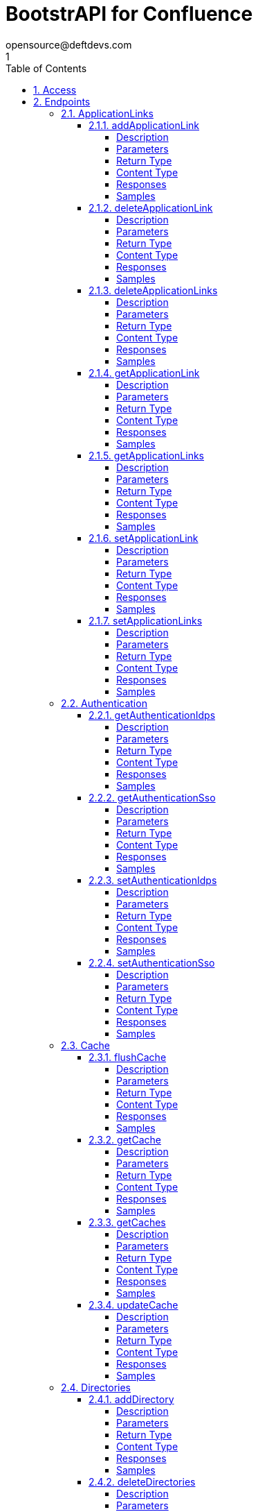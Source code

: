 = BootstrAPI for Confluence
opensource@deftdevs.com
1
:toc: left
:numbered:
:toclevels: 4
:source-highlighter: highlightjs
:keywords: openapi, rest, BootstrAPI for Confluence
:specDir: src/main/resources/openapi/specs/
:snippetDir: src/main/resources/openapi/snippets/
:generator-template: v1 2019-12-20
:info-url: https://github.com/deftdevs/bootstrapi
:app-name: BootstrAPI for Confluence

[abstract]
.Abstract
This plugin provides methods for accessing configuration for Confluence.


// markup not found, no include::{specDir}intro.adoc[opts=optional]


== Access

* *HTTP Basic* Authentication _basicAuth_






== Endpoints


[.ApplicationLinks]
=== ApplicationLinks


[.addApplicationLink]
==== addApplicationLink

`POST /application-links`

Add an application link

===== Description




// markup not found, no include::{specDir}application-links/POST/spec.adoc[opts=optional]



===== Parameters


====== Body Parameter

[cols="2,3,1,1,1"]
|===
|Name| Description| Required| Default| Pattern

| ApplicationLinkBean
|  <<ApplicationLinkBean>>
| X
| 
| 

|===



====== Query Parameters

[cols="2,3,1,1,1"]
|===
|Name| Description| Required| Default| Pattern

| ignore-setup-errors
|  
| -
| false
| 

|===


===== Return Type

<<ApplicationLinkBean>>


===== Content Type

* application/json

===== Responses

.HTTP Response Codes
[cols="2,3,1"]
|===
| Code | Message | Datatype


| 200
| Returns the added application link.
|  <<ApplicationLinkBean>>


| 0
| Returns a list of error messages.
|  <<ErrorCollection>>

|===

===== Samples


// markup not found, no include::{snippetDir}application-links/POST/http-request.adoc[opts=optional]


// markup not found, no include::{snippetDir}application-links/POST/http-response.adoc[opts=optional]



// file not found, no * wiremock data link :application-links/POST/POST.json[]


ifdef::internal-generation[]
===== Implementation

// markup not found, no include::{specDir}application-links/POST/implementation.adoc[opts=optional]


endif::internal-generation[]


[.deleteApplicationLink]
==== deleteApplicationLink

`DELETE /application-links/{uuid}`

Delete an application link

===== Description




// markup not found, no include::{specDir}application-links/\{uuid\}/DELETE/spec.adoc[opts=optional]



===== Parameters

====== Path Parameters

[cols="2,3,1,1,1"]
|===
|Name| Description| Required| Default| Pattern

| uuid
|  
| X
| null
| 

|===






===== Return Type



-

===== Content Type

* */*

===== Responses

.HTTP Response Codes
[cols="2,3,1"]
|===
| Code | Message | Datatype


| 200
| Returns an empty body.
|  <<>>


| 0
| Returns a list of error messages.
|  <<ErrorCollection>>

|===

===== Samples


// markup not found, no include::{snippetDir}application-links/\{uuid\}/DELETE/http-request.adoc[opts=optional]


// markup not found, no include::{snippetDir}application-links/\{uuid\}/DELETE/http-response.adoc[opts=optional]



// file not found, no * wiremock data link :application-links/{uuid}/DELETE/DELETE.json[]


ifdef::internal-generation[]
===== Implementation

// markup not found, no include::{specDir}application-links/\{uuid\}/DELETE/implementation.adoc[opts=optional]


endif::internal-generation[]


[.deleteApplicationLinks]
==== deleteApplicationLinks

`DELETE /application-links`

Delete all application links

===== Description

NOTE: The 'force' parameter must be set to 'true' in order to execute this request.


// markup not found, no include::{specDir}application-links/DELETE/spec.adoc[opts=optional]



===== Parameters





====== Query Parameters

[cols="2,3,1,1,1"]
|===
|Name| Description| Required| Default| Pattern

| force
|  
| -
| null
| 

|===


===== Return Type



-

===== Content Type

* */*

===== Responses

.HTTP Response Codes
[cols="2,3,1"]
|===
| Code | Message | Datatype


| 200
| Returns an empty body.
|  <<>>


| 0
| Returns a list of error messages.
|  <<ErrorCollection>>

|===

===== Samples


// markup not found, no include::{snippetDir}application-links/DELETE/http-request.adoc[opts=optional]


// markup not found, no include::{snippetDir}application-links/DELETE/http-response.adoc[opts=optional]



// file not found, no * wiremock data link :application-links/DELETE/DELETE.json[]


ifdef::internal-generation[]
===== Implementation

// markup not found, no include::{specDir}application-links/DELETE/implementation.adoc[opts=optional]


endif::internal-generation[]


[.getApplicationLink]
==== getApplicationLink

`GET /application-links/{uuid}`

Get an application link

===== Description

Upon successful request, 


// markup not found, no include::{specDir}application-links/\{uuid\}/GET/spec.adoc[opts=optional]



===== Parameters

====== Path Parameters

[cols="2,3,1,1,1"]
|===
|Name| Description| Required| Default| Pattern

| uuid
|  
| X
| null
| 

|===






===== Return Type

<<ApplicationLinkBean>>


===== Content Type

* application/json

===== Responses

.HTTP Response Codes
[cols="2,3,1"]
|===
| Code | Message | Datatype


| 200
| Returns the requested application link.
|  <<ApplicationLinkBean>>


| 0
| Returns a list of error messages.
|  <<ErrorCollection>>

|===

===== Samples


// markup not found, no include::{snippetDir}application-links/\{uuid\}/GET/http-request.adoc[opts=optional]


// markup not found, no include::{snippetDir}application-links/\{uuid\}/GET/http-response.adoc[opts=optional]



// file not found, no * wiremock data link :application-links/{uuid}/GET/GET.json[]


ifdef::internal-generation[]
===== Implementation

// markup not found, no include::{specDir}application-links/\{uuid\}/GET/implementation.adoc[opts=optional]


endif::internal-generation[]


[.getApplicationLinks]
==== getApplicationLinks

`GET /application-links`

Get all application links

===== Description




// markup not found, no include::{specDir}application-links/GET/spec.adoc[opts=optional]



===== Parameters







===== Return Type

<<ApplicationLinksBean>>


===== Content Type

* application/json

===== Responses

.HTTP Response Codes
[cols="2,3,1"]
|===
| Code | Message | Datatype


| 200
| Returns all application links.
|  <<ApplicationLinksBean>>


| 0
| Returns a list of error messages.
|  <<ErrorCollection>>

|===

===== Samples


// markup not found, no include::{snippetDir}application-links/GET/http-request.adoc[opts=optional]


// markup not found, no include::{snippetDir}application-links/GET/http-response.adoc[opts=optional]



// file not found, no * wiremock data link :application-links/GET/GET.json[]


ifdef::internal-generation[]
===== Implementation

// markup not found, no include::{specDir}application-links/GET/implementation.adoc[opts=optional]


endif::internal-generation[]


[.setApplicationLink]
==== setApplicationLink

`PUT /application-links/{uuid}`

Update an application link

===== Description




// markup not found, no include::{specDir}application-links/\{uuid\}/PUT/spec.adoc[opts=optional]



===== Parameters

====== Path Parameters

[cols="2,3,1,1,1"]
|===
|Name| Description| Required| Default| Pattern

| uuid
|  
| X
| null
| 

|===

====== Body Parameter

[cols="2,3,1,1,1"]
|===
|Name| Description| Required| Default| Pattern

| ApplicationLinkBean
|  <<ApplicationLinkBean>>
| X
| 
| 

|===



====== Query Parameters

[cols="2,3,1,1,1"]
|===
|Name| Description| Required| Default| Pattern

| ignore-setup-errors
|  
| -
| false
| 

|===


===== Return Type

<<ApplicationLinkBean>>


===== Content Type

* application/json

===== Responses

.HTTP Response Codes
[cols="2,3,1"]
|===
| Code | Message | Datatype


| 200
| Returns the updated application link.
|  <<ApplicationLinkBean>>


| 0
| Returns a list of error messages.
|  <<ErrorCollection>>

|===

===== Samples


// markup not found, no include::{snippetDir}application-links/\{uuid\}/PUT/http-request.adoc[opts=optional]


// markup not found, no include::{snippetDir}application-links/\{uuid\}/PUT/http-response.adoc[opts=optional]



// file not found, no * wiremock data link :application-links/{uuid}/PUT/PUT.json[]


ifdef::internal-generation[]
===== Implementation

// markup not found, no include::{specDir}application-links/\{uuid\}/PUT/implementation.adoc[opts=optional]


endif::internal-generation[]


[.setApplicationLinks]
==== setApplicationLinks

`PUT /application-links`

Set or update a list of application links

===== Description

NOTE: All existing application links with the same 'rpcUrl' attribute are updated.


// markup not found, no include::{specDir}application-links/PUT/spec.adoc[opts=optional]



===== Parameters


====== Body Parameter

[cols="2,3,1,1,1"]
|===
|Name| Description| Required| Default| Pattern

| ApplicationLinksBean
|  <<ApplicationLinksBean>>
| X
| 
| 

|===



====== Query Parameters

[cols="2,3,1,1,1"]
|===
|Name| Description| Required| Default| Pattern

| ignore-setup-errors
|  
| -
| false
| 

|===


===== Return Type

<<ApplicationLinksBean>>


===== Content Type

* application/json

===== Responses

.HTTP Response Codes
[cols="2,3,1"]
|===
| Code | Message | Datatype


| 200
| Returns all application links.
|  <<ApplicationLinksBean>>


| 0
| Returns a list of error messages.
|  <<ErrorCollection>>

|===

===== Samples


// markup not found, no include::{snippetDir}application-links/PUT/http-request.adoc[opts=optional]


// markup not found, no include::{snippetDir}application-links/PUT/http-response.adoc[opts=optional]



// file not found, no * wiremock data link :application-links/PUT/PUT.json[]


ifdef::internal-generation[]
===== Implementation

// markup not found, no include::{specDir}application-links/PUT/implementation.adoc[opts=optional]


endif::internal-generation[]


[.Authentication]
=== Authentication


[.getAuthenticationIdps]
==== getAuthenticationIdps

`GET /authentication/idps`

Get all authentication identity providers

===== Description




// markup not found, no include::{specDir}authentication/idps/GET/spec.adoc[opts=optional]



===== Parameters







===== Return Type

<<AuthenticationIdpsBean>>


===== Content Type

* application/json

===== Responses

.HTTP Response Codes
[cols="2,3,1"]
|===
| Code | Message | Datatype


| 200
| Returns all authentication identity providers.
|  <<AuthenticationIdpsBean>>


| 0
| Returns a list of error messages.
|  <<ErrorCollection>>

|===

===== Samples


// markup not found, no include::{snippetDir}authentication/idps/GET/http-request.adoc[opts=optional]


// markup not found, no include::{snippetDir}authentication/idps/GET/http-response.adoc[opts=optional]



// file not found, no * wiremock data link :authentication/idps/GET/GET.json[]


ifdef::internal-generation[]
===== Implementation

// markup not found, no include::{specDir}authentication/idps/GET/implementation.adoc[opts=optional]


endif::internal-generation[]


[.getAuthenticationSso]
==== getAuthenticationSso

`GET /authentication/sso`

Get authentication SSO configuration

===== Description




// markup not found, no include::{specDir}authentication/sso/GET/spec.adoc[opts=optional]



===== Parameters







===== Return Type

<<AuthenticationSsoBean>>


===== Content Type

* application/json

===== Responses

.HTTP Response Codes
[cols="2,3,1"]
|===
| Code | Message | Datatype


| 200
| Returns the authentication SSO configuration.
|  <<AuthenticationSsoBean>>


| 0
| Returns a list of error messages.
|  <<ErrorCollection>>

|===

===== Samples


// markup not found, no include::{snippetDir}authentication/sso/GET/http-request.adoc[opts=optional]


// markup not found, no include::{snippetDir}authentication/sso/GET/http-response.adoc[opts=optional]



// file not found, no * wiremock data link :authentication/sso/GET/GET.json[]


ifdef::internal-generation[]
===== Implementation

// markup not found, no include::{specDir}authentication/sso/GET/implementation.adoc[opts=optional]


endif::internal-generation[]


[.setAuthenticationIdps]
==== setAuthenticationIdps

`PATCH /authentication/idps`

Set all authentication identity providers

===== Description




// markup not found, no include::{specDir}authentication/idps/PATCH/spec.adoc[opts=optional]



===== Parameters


====== Body Parameter

[cols="2,3,1,1,1"]
|===
|Name| Description| Required| Default| Pattern

| AuthenticationIdpsBean
|  <<AuthenticationIdpsBean>>
| -
| 
| 

|===





===== Return Type

<<AuthenticationIdpsBean>>


===== Content Type

* application/json

===== Responses

.HTTP Response Codes
[cols="2,3,1"]
|===
| Code | Message | Datatype


| 200
| Returns the set authentication identity providers.
|  <<AuthenticationIdpsBean>>


| 0
| Returns a list of error messages.
|  <<ErrorCollection>>

|===

===== Samples


// markup not found, no include::{snippetDir}authentication/idps/PATCH/http-request.adoc[opts=optional]


// markup not found, no include::{snippetDir}authentication/idps/PATCH/http-response.adoc[opts=optional]



// file not found, no * wiremock data link :authentication/idps/PATCH/PATCH.json[]


ifdef::internal-generation[]
===== Implementation

// markup not found, no include::{specDir}authentication/idps/PATCH/implementation.adoc[opts=optional]


endif::internal-generation[]


[.setAuthenticationSso]
==== setAuthenticationSso

`PATCH /authentication/sso`

Set authentication SSO configuration

===== Description




// markup not found, no include::{specDir}authentication/sso/PATCH/spec.adoc[opts=optional]



===== Parameters


====== Body Parameter

[cols="2,3,1,1,1"]
|===
|Name| Description| Required| Default| Pattern

| AuthenticationSsoBean
|  <<AuthenticationSsoBean>>
| -
| 
| 

|===





===== Return Type

<<AuthenticationSsoBean>>


===== Content Type

* application/json

===== Responses

.HTTP Response Codes
[cols="2,3,1"]
|===
| Code | Message | Datatype


| 200
| Returns the set authentication SSO configuration.
|  <<AuthenticationSsoBean>>


| 0
| Returns a list of error messages.
|  <<ErrorCollection>>

|===

===== Samples


// markup not found, no include::{snippetDir}authentication/sso/PATCH/http-request.adoc[opts=optional]


// markup not found, no include::{snippetDir}authentication/sso/PATCH/http-response.adoc[opts=optional]



// file not found, no * wiremock data link :authentication/sso/PATCH/PATCH.json[]


ifdef::internal-generation[]
===== Implementation

// markup not found, no include::{specDir}authentication/sso/PATCH/implementation.adoc[opts=optional]


endif::internal-generation[]


[.Cache]
=== Cache


[.flushCache]
==== flushCache

`POST /caches/{name}/flush`

Flushes a cache

===== Description

Empties the specified cache


// markup not found, no include::{specDir}caches/\{name\}/flush/POST/spec.adoc[opts=optional]



===== Parameters

====== Path Parameters

[cols="2,3,1,1,1"]
|===
|Name| Description| Required| Default| Pattern

| name
|  
| X
| null
| 

|===






===== Return Type

<<CacheBean>>


===== Content Type

* application/json

===== Responses

.HTTP Response Codes
[cols="2,3,1"]
|===
| Code | Message | Datatype


| 200
| Returns the emptied Cache.
|  <<CacheBean>>


| 0
| Returns a list of error messages.
|  <<ErrorCollection>>

|===

===== Samples


// markup not found, no include::{snippetDir}caches/\{name\}/flush/POST/http-request.adoc[opts=optional]


// markup not found, no include::{snippetDir}caches/\{name\}/flush/POST/http-response.adoc[opts=optional]



// file not found, no * wiremock data link :caches/{name}/flush/POST/POST.json[]


ifdef::internal-generation[]
===== Implementation

// markup not found, no include::{specDir}caches/\{name\}/flush/POST/implementation.adoc[opts=optional]


endif::internal-generation[]


[.getCache]
==== getCache

`GET /caches/{name}`

Read cache information for a specified cache

===== Description




// markup not found, no include::{specDir}caches/\{name\}/GET/spec.adoc[opts=optional]



===== Parameters

====== Path Parameters

[cols="2,3,1,1,1"]
|===
|Name| Description| Required| Default| Pattern

| name
|  
| X
| null
| 

|===






===== Return Type

<<CacheBean>>


===== Content Type

* application/json

===== Responses

.HTTP Response Codes
[cols="2,3,1"]
|===
| Code | Message | Datatype


| 200
| Returns configuration for a given cache.
|  <<CacheBean>>


| 0
| Returns a list of error messages.
|  <<ErrorCollection>>

|===

===== Samples


// markup not found, no include::{snippetDir}caches/\{name\}/GET/http-request.adoc[opts=optional]


// markup not found, no include::{snippetDir}caches/\{name\}/GET/http-response.adoc[opts=optional]



// file not found, no * wiremock data link :caches/{name}/GET/GET.json[]


ifdef::internal-generation[]
===== Implementation

// markup not found, no include::{specDir}caches/\{name\}/GET/implementation.adoc[opts=optional]


endif::internal-generation[]


[.getCaches]
==== getCaches

`GET /caches`

Read all cache informations

===== Description




// markup not found, no include::{specDir}caches/GET/spec.adoc[opts=optional]



===== Parameters







===== Return Type

<<CachesBean>>


===== Content Type

* application/json

===== Responses

.HTTP Response Codes
[cols="2,3,1"]
|===
| Code | Message | Datatype


| 200
| Returns all information for current cache configuration.
|  <<CachesBean>>


| 0
| Returns a list of error messages.
|  <<ErrorCollection>>

|===

===== Samples


// markup not found, no include::{snippetDir}caches/GET/http-request.adoc[opts=optional]


// markup not found, no include::{snippetDir}caches/GET/http-response.adoc[opts=optional]



// file not found, no * wiremock data link :caches/GET/GET.json[]


ifdef::internal-generation[]
===== Implementation

// markup not found, no include::{specDir}caches/GET/implementation.adoc[opts=optional]


endif::internal-generation[]


[.updateCache]
==== updateCache

`PUT /caches/{name}`

Update an existing cache-size. Only Setting maxObjectCount is supported.

===== Description




// markup not found, no include::{specDir}caches/\{name\}/PUT/spec.adoc[opts=optional]



===== Parameters

====== Path Parameters

[cols="2,3,1,1,1"]
|===
|Name| Description| Required| Default| Pattern

| name
|  
| X
| null
| 

|===

====== Body Parameter

[cols="2,3,1,1,1"]
|===
|Name| Description| Required| Default| Pattern

| CacheBean
|  <<CacheBean>>
| -
| 
| 

|===





===== Return Type

<<CacheBean>>


===== Content Type

* application/json

===== Responses

.HTTP Response Codes
[cols="2,3,1"]
|===
| Code | Message | Datatype


| 200
| Returns the modified Cache.
|  <<CacheBean>>


| 0
| Returns a list of error messages.
|  <<ErrorCollection>>

|===

===== Samples


// markup not found, no include::{snippetDir}caches/\{name\}/PUT/http-request.adoc[opts=optional]


// markup not found, no include::{snippetDir}caches/\{name\}/PUT/http-response.adoc[opts=optional]



// file not found, no * wiremock data link :caches/{name}/PUT/PUT.json[]


ifdef::internal-generation[]
===== Implementation

// markup not found, no include::{specDir}caches/\{name\}/PUT/implementation.adoc[opts=optional]


endif::internal-generation[]


[.Directories]
=== Directories


[.addDirectory]
==== addDirectory

`POST /directories`

Add a user directory

===== Description




// markup not found, no include::{specDir}directories/POST/spec.adoc[opts=optional]



===== Parameters


====== Body Parameter

[cols="2,3,1,1,1"]
|===
|Name| Description| Required| Default| Pattern

| AbstractDirectoryBean
|  <<AbstractDirectoryBean>>
| X
| 
| 

|===



====== Query Parameters

[cols="2,3,1,1,1"]
|===
|Name| Description| Required| Default| Pattern

| test-connection
|  
| -
| false
| 

|===


===== Return Type

<<AbstractDirectoryBean>>


===== Content Type

* application/json

===== Responses

.HTTP Response Codes
[cols="2,3,1"]
|===
| Code | Message | Datatype


| 200
| Returns the added directory.
|  <<AbstractDirectoryBean>>


| 0
| Returns a list of error messages.
|  <<ErrorCollection>>

|===

===== Samples


// markup not found, no include::{snippetDir}directories/POST/http-request.adoc[opts=optional]


// markup not found, no include::{snippetDir}directories/POST/http-response.adoc[opts=optional]



// file not found, no * wiremock data link :directories/POST/POST.json[]


ifdef::internal-generation[]
===== Implementation

// markup not found, no include::{specDir}directories/POST/implementation.adoc[opts=optional]


endif::internal-generation[]


[.deleteDirectories]
==== deleteDirectories

`DELETE /directories`

Delete all user directories

===== Description

NOTE: The 'force' parameter must be set to 'true' in order to execute this request.


// markup not found, no include::{specDir}directories/DELETE/spec.adoc[opts=optional]



===== Parameters





====== Query Parameters

[cols="2,3,1,1,1"]
|===
|Name| Description| Required| Default| Pattern

| force
|  
| -
| null
| 

|===


===== Return Type



-

===== Content Type

* */*

===== Responses

.HTTP Response Codes
[cols="2,3,1"]
|===
| Code | Message | Datatype


| 200
| Returns an empty body.
|  <<>>


| 0
| Returns a list of error messages.
|  <<ErrorCollection>>

|===

===== Samples


// markup not found, no include::{snippetDir}directories/DELETE/http-request.adoc[opts=optional]


// markup not found, no include::{snippetDir}directories/DELETE/http-response.adoc[opts=optional]



// file not found, no * wiremock data link :directories/DELETE/DELETE.json[]


ifdef::internal-generation[]
===== Implementation

// markup not found, no include::{specDir}directories/DELETE/implementation.adoc[opts=optional]


endif::internal-generation[]


[.deleteDirectory]
==== deleteDirectory

`DELETE /directories/{id}`

Delete a user directory

===== Description




// markup not found, no include::{specDir}directories/\{id\}/DELETE/spec.adoc[opts=optional]



===== Parameters

====== Path Parameters

[cols="2,3,1,1,1"]
|===
|Name| Description| Required| Default| Pattern

| id
|  
| X
| null
| 

|===






===== Return Type



-

===== Content Type

* */*

===== Responses

.HTTP Response Codes
[cols="2,3,1"]
|===
| Code | Message | Datatype


| 200
| Returns an empty body.
|  <<>>


| 0
| Returns a list of error messages.
|  <<ErrorCollection>>

|===

===== Samples


// markup not found, no include::{snippetDir}directories/\{id\}/DELETE/http-request.adoc[opts=optional]


// markup not found, no include::{snippetDir}directories/\{id\}/DELETE/http-response.adoc[opts=optional]



// file not found, no * wiremock data link :directories/{id}/DELETE/DELETE.json[]


ifdef::internal-generation[]
===== Implementation

// markup not found, no include::{specDir}directories/\{id\}/DELETE/implementation.adoc[opts=optional]


endif::internal-generation[]


[.getDirectories]
==== getDirectories

`GET /directories`

Get all user directories

===== Description




// markup not found, no include::{specDir}directories/GET/spec.adoc[opts=optional]



===== Parameters







===== Return Type

<<DirectoriesBean>>


===== Content Type

* application/json

===== Responses

.HTTP Response Codes
[cols="2,3,1"]
|===
| Code | Message | Datatype


| 200
| Returns all directories.
|  <<DirectoriesBean>>


| 0
| Returns a list of error messages.
|  <<ErrorCollection>>

|===

===== Samples


// markup not found, no include::{snippetDir}directories/GET/http-request.adoc[opts=optional]


// markup not found, no include::{snippetDir}directories/GET/http-response.adoc[opts=optional]



// file not found, no * wiremock data link :directories/GET/GET.json[]


ifdef::internal-generation[]
===== Implementation

// markup not found, no include::{specDir}directories/GET/implementation.adoc[opts=optional]


endif::internal-generation[]


[.getDirectory]
==== getDirectory

`GET /directories/{id}`

Get a user directory

===== Description




// markup not found, no include::{specDir}directories/\{id\}/GET/spec.adoc[opts=optional]



===== Parameters

====== Path Parameters

[cols="2,3,1,1,1"]
|===
|Name| Description| Required| Default| Pattern

| id
|  
| X
| null
| 

|===






===== Return Type

<<AbstractDirectoryBean>>


===== Content Type

* application/json

===== Responses

.HTTP Response Codes
[cols="2,3,1"]
|===
| Code | Message | Datatype


| 200
| Returns the requested directory.
|  <<AbstractDirectoryBean>>


| 0
| Returns a list of error messages.
|  <<ErrorCollection>>

|===

===== Samples


// markup not found, no include::{snippetDir}directories/\{id\}/GET/http-request.adoc[opts=optional]


// markup not found, no include::{snippetDir}directories/\{id\}/GET/http-response.adoc[opts=optional]



// file not found, no * wiremock data link :directories/{id}/GET/GET.json[]


ifdef::internal-generation[]
===== Implementation

// markup not found, no include::{specDir}directories/\{id\}/GET/implementation.adoc[opts=optional]


endif::internal-generation[]


[.setDirectories]
==== setDirectories

`PUT /directories`

Set or update a list of user directories

===== Description

NOTE: All existing directories with the same 'name' attribute are updated.


// markup not found, no include::{specDir}directories/PUT/spec.adoc[opts=optional]



===== Parameters


====== Body Parameter

[cols="2,3,1,1,1"]
|===
|Name| Description| Required| Default| Pattern

| DirectoriesBean
|  <<DirectoriesBean>>
| X
| 
| 

|===



====== Query Parameters

[cols="2,3,1,1,1"]
|===
|Name| Description| Required| Default| Pattern

| test-connection
|  
| -
| false
| 

|===


===== Return Type

<<DirectoriesBean>>


===== Content Type

* application/json

===== Responses

.HTTP Response Codes
[cols="2,3,1"]
|===
| Code | Message | Datatype


| 200
| Returns all directories.
|  <<DirectoriesBean>>


| 0
| Returns a list of error messages.
|  <<ErrorCollection>>

|===

===== Samples


// markup not found, no include::{snippetDir}directories/PUT/http-request.adoc[opts=optional]


// markup not found, no include::{snippetDir}directories/PUT/http-response.adoc[opts=optional]



// file not found, no * wiremock data link :directories/PUT/PUT.json[]


ifdef::internal-generation[]
===== Implementation

// markup not found, no include::{specDir}directories/PUT/implementation.adoc[opts=optional]


endif::internal-generation[]


[.setDirectory]
==== setDirectory

`PUT /directories/{id}`

Update a user directory

===== Description




// markup not found, no include::{specDir}directories/\{id\}/PUT/spec.adoc[opts=optional]



===== Parameters

====== Path Parameters

[cols="2,3,1,1,1"]
|===
|Name| Description| Required| Default| Pattern

| id
|  
| X
| null
| 

|===

====== Body Parameter

[cols="2,3,1,1,1"]
|===
|Name| Description| Required| Default| Pattern

| AbstractDirectoryBean
|  <<AbstractDirectoryBean>>
| X
| 
| 

|===



====== Query Parameters

[cols="2,3,1,1,1"]
|===
|Name| Description| Required| Default| Pattern

| test-connection
|  
| -
| false
| 

|===


===== Return Type

<<AbstractDirectoryBean>>


===== Content Type

* application/json

===== Responses

.HTTP Response Codes
[cols="2,3,1"]
|===
| Code | Message | Datatype


| 200
| Returns the updated directory.
|  <<AbstractDirectoryBean>>


| 0
| Returns a list of error messages.
|  <<ErrorCollection>>

|===

===== Samples


// markup not found, no include::{snippetDir}directories/\{id\}/PUT/http-request.adoc[opts=optional]


// markup not found, no include::{snippetDir}directories/\{id\}/PUT/http-response.adoc[opts=optional]



// file not found, no * wiremock data link :directories/{id}/PUT/PUT.json[]


ifdef::internal-generation[]
===== Implementation

// markup not found, no include::{specDir}directories/\{id\}/PUT/implementation.adoc[opts=optional]


endif::internal-generation[]


[.Gadgets]
=== Gadgets


[.addGadget]
==== addGadget

`POST /gadgets`

Add a gadget

===== Description

Upon successful request, returns a `GadgetBean` object of the created gadget.


// markup not found, no include::{specDir}gadgets/POST/spec.adoc[opts=optional]



===== Parameters


====== Body Parameter

[cols="2,3,1,1,1"]
|===
|Name| Description| Required| Default| Pattern

| GadgetBean
|  <<GadgetBean>>
| X
| 
| 

|===





===== Return Type

<<GadgetBean>>


===== Content Type

* application/json

===== Responses

.HTTP Response Codes
[cols="2,3,1"]
|===
| Code | Message | Datatype


| 200
| Returns the added gadget.
|  <<GadgetBean>>


| 0
| Returns a list of error messages.
|  <<ErrorCollection>>

|===

===== Samples


// markup not found, no include::{snippetDir}gadgets/POST/http-request.adoc[opts=optional]


// markup not found, no include::{snippetDir}gadgets/POST/http-response.adoc[opts=optional]



// file not found, no * wiremock data link :gadgets/POST/POST.json[]


ifdef::internal-generation[]
===== Implementation

// markup not found, no include::{specDir}gadgets/POST/implementation.adoc[opts=optional]


endif::internal-generation[]


[.deleteGadget]
==== deleteGadget

`DELETE /gadgets/{id}`

Delete a gadget

===== Description




// markup not found, no include::{specDir}gadgets/\{id\}/DELETE/spec.adoc[opts=optional]



===== Parameters

====== Path Parameters

[cols="2,3,1,1,1"]
|===
|Name| Description| Required| Default| Pattern

| id
|  
| X
| null
| 

|===






===== Return Type



-

===== Content Type

* */*

===== Responses

.HTTP Response Codes
[cols="2,3,1"]
|===
| Code | Message | Datatype


| 200
| Returns an empty body.
|  <<>>


| 0
| Returns a list of error messages.
|  <<ErrorCollection>>

|===

===== Samples


// markup not found, no include::{snippetDir}gadgets/\{id\}/DELETE/http-request.adoc[opts=optional]


// markup not found, no include::{snippetDir}gadgets/\{id\}/DELETE/http-response.adoc[opts=optional]



// file not found, no * wiremock data link :gadgets/{id}/DELETE/DELETE.json[]


ifdef::internal-generation[]
===== Implementation

// markup not found, no include::{specDir}gadgets/\{id\}/DELETE/implementation.adoc[opts=optional]


endif::internal-generation[]


[.deleteGadgets]
==== deleteGadgets

`DELETE /gadgets`

Delete all gadgets

===== Description

NOTE: The 'force' parameter must be set to 'true' in order to execute this request.


// markup not found, no include::{specDir}gadgets/DELETE/spec.adoc[opts=optional]



===== Parameters





====== Query Parameters

[cols="2,3,1,1,1"]
|===
|Name| Description| Required| Default| Pattern

| force
|  
| -
| null
| 

|===


===== Return Type



-

===== Content Type

* */*

===== Responses

.HTTP Response Codes
[cols="2,3,1"]
|===
| Code | Message | Datatype


| 200
| Returns an empty body.
|  <<>>


| 0
| Returns a list of error messages.
|  <<ErrorCollection>>

|===

===== Samples


// markup not found, no include::{snippetDir}gadgets/DELETE/http-request.adoc[opts=optional]


// markup not found, no include::{snippetDir}gadgets/DELETE/http-response.adoc[opts=optional]



// file not found, no * wiremock data link :gadgets/DELETE/DELETE.json[]


ifdef::internal-generation[]
===== Implementation

// markup not found, no include::{specDir}gadgets/DELETE/implementation.adoc[opts=optional]


endif::internal-generation[]


[.getGadget]
==== getGadget

`GET /gadgets/{id}`

Get a gadget

===== Description




// markup not found, no include::{specDir}gadgets/\{id\}/GET/spec.adoc[opts=optional]



===== Parameters

====== Path Parameters

[cols="2,3,1,1,1"]
|===
|Name| Description| Required| Default| Pattern

| id
|  
| X
| null
| 

|===






===== Return Type

<<GadgetBean>>


===== Content Type

* application/json

===== Responses

.HTTP Response Codes
[cols="2,3,1"]
|===
| Code | Message | Datatype


| 200
| Returns the requested gadget.
|  <<GadgetBean>>


| 0
| Returns a list of error messages.
|  <<ErrorCollection>>

|===

===== Samples


// markup not found, no include::{snippetDir}gadgets/\{id\}/GET/http-request.adoc[opts=optional]


// markup not found, no include::{snippetDir}gadgets/\{id\}/GET/http-response.adoc[opts=optional]



// file not found, no * wiremock data link :gadgets/{id}/GET/GET.json[]


ifdef::internal-generation[]
===== Implementation

// markup not found, no include::{specDir}gadgets/\{id\}/GET/implementation.adoc[opts=optional]


endif::internal-generation[]


[.getGadgets]
==== getGadgets

`GET /gadgets`

Get all gadgets

===== Description




// markup not found, no include::{specDir}gadgets/GET/spec.adoc[opts=optional]



===== Parameters







===== Return Type

<<GadgetsBean>>


===== Content Type

* application/json

===== Responses

.HTTP Response Codes
[cols="2,3,1"]
|===
| Code | Message | Datatype


| 200
| Returns all gadgets.
|  <<GadgetsBean>>


| 0
| Returns a list of error messages.
|  <<ErrorCollection>>

|===

===== Samples


// markup not found, no include::{snippetDir}gadgets/GET/http-request.adoc[opts=optional]


// markup not found, no include::{snippetDir}gadgets/GET/http-response.adoc[opts=optional]



// file not found, no * wiremock data link :gadgets/GET/GET.json[]


ifdef::internal-generation[]
===== Implementation

// markup not found, no include::{specDir}gadgets/GET/implementation.adoc[opts=optional]


endif::internal-generation[]


[.setGadget]
==== setGadget

`PUT /gadgets/{id}`

Update a gadget

===== Description




// markup not found, no include::{specDir}gadgets/\{id\}/PUT/spec.adoc[opts=optional]



===== Parameters

====== Path Parameters

[cols="2,3,1,1,1"]
|===
|Name| Description| Required| Default| Pattern

| id
|  
| X
| null
| 

|===

====== Body Parameter

[cols="2,3,1,1,1"]
|===
|Name| Description| Required| Default| Pattern

| GadgetBean
|  <<GadgetBean>>
| X
| 
| 

|===





===== Return Type

<<GadgetBean>>


===== Content Type

* application/json

===== Responses

.HTTP Response Codes
[cols="2,3,1"]
|===
| Code | Message | Datatype


| 200
| Returns the updated gadget.
|  <<GadgetBean>>


| 0
| Returns a list of error messages.
|  <<ErrorCollection>>

|===

===== Samples


// markup not found, no include::{snippetDir}gadgets/\{id\}/PUT/http-request.adoc[opts=optional]


// markup not found, no include::{snippetDir}gadgets/\{id\}/PUT/http-response.adoc[opts=optional]



// file not found, no * wiremock data link :gadgets/{id}/PUT/PUT.json[]


ifdef::internal-generation[]
===== Implementation

// markup not found, no include::{specDir}gadgets/\{id\}/PUT/implementation.adoc[opts=optional]


endif::internal-generation[]


[.setGadgets]
==== setGadgets

`PUT /gadgets`

Set or update a list of gadgets

===== Description

NOTE: This will only create gadgets that does not exist yet as there is no real 'update'.


// markup not found, no include::{specDir}gadgets/PUT/spec.adoc[opts=optional]



===== Parameters


====== Body Parameter

[cols="2,3,1,1,1"]
|===
|Name| Description| Required| Default| Pattern

| GadgetsBean
|  <<GadgetsBean>>
| X
| 
| 

|===





===== Return Type

<<GadgetsBean>>


===== Content Type

* application/json

===== Responses

.HTTP Response Codes
[cols="2,3,1"]
|===
| Code | Message | Datatype


| 200
| Returns all gadgets.
|  <<GadgetsBean>>


| 0
| Returns a list of error messages.
|  <<ErrorCollection>>

|===

===== Samples


// markup not found, no include::{snippetDir}gadgets/PUT/http-request.adoc[opts=optional]


// markup not found, no include::{snippetDir}gadgets/PUT/http-response.adoc[opts=optional]



// file not found, no * wiremock data link :gadgets/PUT/PUT.json[]


ifdef::internal-generation[]
===== Implementation

// markup not found, no include::{specDir}gadgets/PUT/implementation.adoc[opts=optional]


endif::internal-generation[]


[.Licenses]
=== Licenses


[.addLicense]
==== addLicense

`POST /licenses`

Add a license

===== Description




// markup not found, no include::{specDir}licenses/POST/spec.adoc[opts=optional]



===== Parameters


====== Body Parameter

[cols="2,3,1,1,1"]
|===
|Name| Description| Required| Default| Pattern

| LicenseBean
|  <<LicenseBean>>
| X
| 
| 

|===





===== Return Type

<<LicenseBean>>


===== Content Type

* application/json

===== Responses

.HTTP Response Codes
[cols="2,3,1"]
|===
| Code | Message | Datatype


| 200
| Returns the added license details
|  <<LicenseBean>>


| 0
| Returns a list of error messages.
|  <<ErrorCollection>>

|===

===== Samples


// markup not found, no include::{snippetDir}licenses/POST/http-request.adoc[opts=optional]


// markup not found, no include::{snippetDir}licenses/POST/http-response.adoc[opts=optional]



// file not found, no * wiremock data link :licenses/POST/POST.json[]


ifdef::internal-generation[]
===== Implementation

// markup not found, no include::{specDir}licenses/POST/implementation.adoc[opts=optional]


endif::internal-generation[]


[.getLicenses]
==== getLicenses

`GET /licenses`

Get all licenses information

===== Description

Upon successful request, returns a `LicensesBean` object containing license details. Be aware that `products` collection of the `LicenseBean` contains the product display names, not the product key names


// markup not found, no include::{specDir}licenses/GET/spec.adoc[opts=optional]



===== Parameters







===== Return Type

<<LicensesBean>>


===== Content Type

* application/json

===== Responses

.HTTP Response Codes
[cols="2,3,1"]
|===
| Code | Message | Datatype


| 200
| Returns a list of all licenses (NOTE: for all applications except Jira this will return a single license)
|  <<LicensesBean>>


| 0
| Returns a list of error messages.
|  <<ErrorCollection>>

|===

===== Samples


// markup not found, no include::{snippetDir}licenses/GET/http-request.adoc[opts=optional]


// markup not found, no include::{snippetDir}licenses/GET/http-response.adoc[opts=optional]



// file not found, no * wiremock data link :licenses/GET/GET.json[]


ifdef::internal-generation[]
===== Implementation

// markup not found, no include::{specDir}licenses/GET/implementation.adoc[opts=optional]


endif::internal-generation[]


[.MailServer]
=== MailServer


[.getMailServerPop]
==== getMailServerPop

`GET /mail-server/pop`

Get the default POP mail server

===== Description




// markup not found, no include::{specDir}mail-server/pop/GET/spec.adoc[opts=optional]



===== Parameters







===== Return Type

<<MailServerPopBean>>


===== Content Type

* application/json

===== Responses

.HTTP Response Codes
[cols="2,3,1"]
|===
| Code | Message | Datatype


| 200
| Returns the default POP mail server&#39;s details.
|  <<MailServerPopBean>>


| 204
| Returns an error message explaining that no default POP mail server is configured.
|  <<ErrorCollection>>


| 0
| Returns a list of error messages.
|  <<ErrorCollection>>

|===

===== Samples


// markup not found, no include::{snippetDir}mail-server/pop/GET/http-request.adoc[opts=optional]


// markup not found, no include::{snippetDir}mail-server/pop/GET/http-response.adoc[opts=optional]



// file not found, no * wiremock data link :mail-server/pop/GET/GET.json[]


ifdef::internal-generation[]
===== Implementation

// markup not found, no include::{specDir}mail-server/pop/GET/implementation.adoc[opts=optional]


endif::internal-generation[]


[.getMailServerSmtp]
==== getMailServerSmtp

`GET /mail-server/smtp`

Get the default SMTP mail server

===== Description




// markup not found, no include::{specDir}mail-server/smtp/GET/spec.adoc[opts=optional]



===== Parameters







===== Return Type

<<MailServerSmtpBean>>


===== Content Type

* application/json

===== Responses

.HTTP Response Codes
[cols="2,3,1"]
|===
| Code | Message | Datatype


| 200
| Returns the default SMTP mail server&#39;s details.
|  <<MailServerSmtpBean>>


| 204
| Returns an error message explaining that no default SMTP mail server is configured.
|  <<ErrorCollection>>


| 0
| Returns a list of error messages.
|  <<ErrorCollection>>

|===

===== Samples


// markup not found, no include::{snippetDir}mail-server/smtp/GET/http-request.adoc[opts=optional]


// markup not found, no include::{snippetDir}mail-server/smtp/GET/http-response.adoc[opts=optional]



// file not found, no * wiremock data link :mail-server/smtp/GET/GET.json[]


ifdef::internal-generation[]
===== Implementation

// markup not found, no include::{specDir}mail-server/smtp/GET/implementation.adoc[opts=optional]


endif::internal-generation[]


[.setMailServerPop]
==== setMailServerPop

`PUT /mail-server/pop`

Set the default POP mail server

===== Description




// markup not found, no include::{specDir}mail-server/pop/PUT/spec.adoc[opts=optional]



===== Parameters


====== Body Parameter

[cols="2,3,1,1,1"]
|===
|Name| Description| Required| Default| Pattern

| MailServerPopBean
|  <<MailServerPopBean>>
| X
| 
| 

|===





===== Return Type

<<MailServerPopBean>>


===== Content Type

* application/json

===== Responses

.HTTP Response Codes
[cols="2,3,1"]
|===
| Code | Message | Datatype


| 200
| Returns the default POP mail server&#39;s details.
|  <<MailServerPopBean>>


| 0
| Returns a list of error messages.
|  <<ErrorCollection>>

|===

===== Samples


// markup not found, no include::{snippetDir}mail-server/pop/PUT/http-request.adoc[opts=optional]


// markup not found, no include::{snippetDir}mail-server/pop/PUT/http-response.adoc[opts=optional]



// file not found, no * wiremock data link :mail-server/pop/PUT/PUT.json[]


ifdef::internal-generation[]
===== Implementation

// markup not found, no include::{specDir}mail-server/pop/PUT/implementation.adoc[opts=optional]


endif::internal-generation[]


[.setMailServerSmtp]
==== setMailServerSmtp

`PUT /mail-server/smtp`

Set the default SMTP mail server

===== Description




// markup not found, no include::{specDir}mail-server/smtp/PUT/spec.adoc[opts=optional]



===== Parameters


====== Body Parameter

[cols="2,3,1,1,1"]
|===
|Name| Description| Required| Default| Pattern

| MailServerSmtpBean
|  <<MailServerSmtpBean>>
| X
| 
| 

|===





===== Return Type

<<MailServerSmtpBean>>


===== Content Type

* application/json

===== Responses

.HTTP Response Codes
[cols="2,3,1"]
|===
| Code | Message | Datatype


| 200
| Returns the default SMTP mail server&#39;s details.
|  <<MailServerSmtpBean>>


| 0
| Returns a list of error messages.
|  <<ErrorCollection>>

|===

===== Samples


// markup not found, no include::{snippetDir}mail-server/smtp/PUT/http-request.adoc[opts=optional]


// markup not found, no include::{snippetDir}mail-server/smtp/PUT/http-response.adoc[opts=optional]



// file not found, no * wiremock data link :mail-server/smtp/PUT/PUT.json[]


ifdef::internal-generation[]
===== Implementation

// markup not found, no include::{specDir}mail-server/smtp/PUT/implementation.adoc[opts=optional]


endif::internal-generation[]


[.Permissions]
=== Permissions


[.getPermissionGlobal]
==== getPermissionGlobal

`GET /permissions/global`

Get global permissions configuration

===== Description

Get the global permissions for ... TODO


// markup not found, no include::{specDir}permissions/global/GET/spec.adoc[opts=optional]



===== Parameters







===== Return Type

<<PermissionsGlobalBean>>


===== Content Type

* application/json

===== Responses

.HTTP Response Codes
[cols="2,3,1"]
|===
| Code | Message | Datatype


| 200
| 
|  <<PermissionsGlobalBean>>


| 400
| 
|  <<ErrorCollection>>

|===

===== Samples


// markup not found, no include::{snippetDir}permissions/global/GET/http-request.adoc[opts=optional]


// markup not found, no include::{snippetDir}permissions/global/GET/http-response.adoc[opts=optional]



// file not found, no * wiremock data link :permissions/global/GET/GET.json[]


ifdef::internal-generation[]
===== Implementation

// markup not found, no include::{specDir}permissions/global/GET/implementation.adoc[opts=optional]


endif::internal-generation[]


[.setPermissionGlobal]
==== setPermissionGlobal

`PUT /permissions/global`

Set global permissions configuration

===== Description

Set the global permissions for ... TODO


// markup not found, no include::{specDir}permissions/global/PUT/spec.adoc[opts=optional]



===== Parameters


====== Body Parameter

[cols="2,3,1,1,1"]
|===
|Name| Description| Required| Default| Pattern

| PermissionsGlobalBean
|  <<PermissionsGlobalBean>>
| X
| 
| 

|===





===== Return Type

<<PermissionsGlobalBean>>


===== Content Type

* application/json

===== Responses

.HTTP Response Codes
[cols="2,3,1"]
|===
| Code | Message | Datatype


| 200
| 
|  <<PermissionsGlobalBean>>


| 400
| 
|  <<ErrorCollection>>

|===

===== Samples


// markup not found, no include::{snippetDir}permissions/global/PUT/http-request.adoc[opts=optional]


// markup not found, no include::{snippetDir}permissions/global/PUT/http-response.adoc[opts=optional]



// file not found, no * wiremock data link :permissions/global/PUT/PUT.json[]


ifdef::internal-generation[]
===== Implementation

// markup not found, no include::{specDir}permissions/global/PUT/implementation.adoc[opts=optional]


endif::internal-generation[]


[.Ping]
=== Ping


[.getPing]
==== getPing

`GET /ping`

Ping method for probing the REST API.

===== Description




// markup not found, no include::{specDir}ping/GET/spec.adoc[opts=optional]



===== Parameters







===== Return Type



-


===== Responses

.HTTP Response Codes
[cols="2,3,1"]
|===
| Code | Message | Datatype


| 200
| Returns &#39;pong&#39;
|  <<>>

|===

===== Samples


// markup not found, no include::{snippetDir}ping/GET/http-request.adoc[opts=optional]


// markup not found, no include::{snippetDir}ping/GET/http-response.adoc[opts=optional]



// file not found, no * wiremock data link :ping/GET/GET.json[]


ifdef::internal-generation[]
===== Implementation

// markup not found, no include::{specDir}ping/GET/implementation.adoc[opts=optional]


endif::internal-generation[]


[.Settings]
=== Settings


[.getBrandingColorScheme]
==== getBrandingColorScheme

`GET /settings/branding/color-scheme`

Get the color scheme

===== Description




// markup not found, no include::{specDir}settings/branding/color-scheme/GET/spec.adoc[opts=optional]



===== Parameters







===== Return Type

<<SettingsBrandingColorSchemeBean>>


===== Content Type

* application/json

===== Responses

.HTTP Response Codes
[cols="2,3,1"]
|===
| Code | Message | Datatype


| 200
| Returns the color scheme
|  <<SettingsBrandingColorSchemeBean>>


| 0
| Returns a list of error messages.
|  <<ErrorCollection>>

|===

===== Samples


// markup not found, no include::{snippetDir}settings/branding/color-scheme/GET/http-request.adoc[opts=optional]


// markup not found, no include::{snippetDir}settings/branding/color-scheme/GET/http-response.adoc[opts=optional]



// file not found, no * wiremock data link :settings/branding/color-scheme/GET/GET.json[]


ifdef::internal-generation[]
===== Implementation

// markup not found, no include::{specDir}settings/branding/color-scheme/GET/implementation.adoc[opts=optional]


endif::internal-generation[]


[.getBrandingFavicon]
==== getBrandingFavicon

`GET /settings/branding/favicon`

Get the favicon

===== Description




// markup not found, no include::{specDir}settings/branding/favicon/GET/spec.adoc[opts=optional]



===== Parameters







===== Return Type


<<Object>>


===== Content Type

* application/octet-stream

===== Responses

.HTTP Response Codes
[cols="2,3,1"]
|===
| Code | Message | Datatype


| 200
| Returns the favicon binary
|  <<Object>>


| 0
| Returns a list of error messages.
|  <<ErrorCollection>>

|===

===== Samples


// markup not found, no include::{snippetDir}settings/branding/favicon/GET/http-request.adoc[opts=optional]


// markup not found, no include::{snippetDir}settings/branding/favicon/GET/http-response.adoc[opts=optional]



// file not found, no * wiremock data link :settings/branding/favicon/GET/GET.json[]


ifdef::internal-generation[]
===== Implementation

// markup not found, no include::{specDir}settings/branding/favicon/GET/implementation.adoc[opts=optional]


endif::internal-generation[]


[.getBrandingLogo]
==== getBrandingLogo

`GET /settings/branding/logo`

Get the logo

===== Description




// markup not found, no include::{specDir}settings/branding/logo/GET/spec.adoc[opts=optional]



===== Parameters







===== Return Type


<<Object>>


===== Content Type

* application/octet-stream

===== Responses

.HTTP Response Codes
[cols="2,3,1"]
|===
| Code | Message | Datatype


| 200
| Returns the logo binary
|  <<Object>>


| 0
| Returns a list of error messages.
|  <<ErrorCollection>>

|===

===== Samples


// markup not found, no include::{snippetDir}settings/branding/logo/GET/http-request.adoc[opts=optional]


// markup not found, no include::{snippetDir}settings/branding/logo/GET/http-response.adoc[opts=optional]



// file not found, no * wiremock data link :settings/branding/logo/GET/GET.json[]


ifdef::internal-generation[]
===== Implementation

// markup not found, no include::{specDir}settings/branding/logo/GET/implementation.adoc[opts=optional]


endif::internal-generation[]


[.getSettings]
==== getSettings

`GET /settings`

Get the application settings

===== Description




// markup not found, no include::{specDir}settings/GET/spec.adoc[opts=optional]



===== Parameters







===== Return Type

<<SettingsBean>>


===== Content Type

* application/json

===== Responses

.HTTP Response Codes
[cols="2,3,1"]
|===
| Code | Message | Datatype


| 200
| Returns the application settings
|  <<SettingsBean>>


| 0
| Returns a list of error messages.
|  <<ErrorCollection>>

|===

===== Samples


// markup not found, no include::{snippetDir}settings/GET/http-request.adoc[opts=optional]


// markup not found, no include::{snippetDir}settings/GET/http-response.adoc[opts=optional]



// file not found, no * wiremock data link :settings/GET/GET.json[]


ifdef::internal-generation[]
===== Implementation

// markup not found, no include::{specDir}settings/GET/implementation.adoc[opts=optional]


endif::internal-generation[]


[.setBrandingColorScheme]
==== setBrandingColorScheme

`PUT /settings/branding/color-scheme`

Set the color scheme

===== Description




// markup not found, no include::{specDir}settings/branding/color-scheme/PUT/spec.adoc[opts=optional]



===== Parameters


====== Body Parameter

[cols="2,3,1,1,1"]
|===
|Name| Description| Required| Default| Pattern

| SettingsBrandingColorSchemeBean
|  <<SettingsBrandingColorSchemeBean>>
| X
| 
| 

|===





===== Return Type

<<SettingsBrandingColorSchemeBean>>


===== Content Type

* application/json

===== Responses

.HTTP Response Codes
[cols="2,3,1"]
|===
| Code | Message | Datatype


| 200
| Returns the updated color scheme
|  <<SettingsBrandingColorSchemeBean>>


| 0
| Returns a list of error messages.
|  <<ErrorCollection>>

|===

===== Samples


// markup not found, no include::{snippetDir}settings/branding/color-scheme/PUT/http-request.adoc[opts=optional]


// markup not found, no include::{snippetDir}settings/branding/color-scheme/PUT/http-response.adoc[opts=optional]



// file not found, no * wiremock data link :settings/branding/color-scheme/PUT/PUT.json[]


ifdef::internal-generation[]
===== Implementation

// markup not found, no include::{specDir}settings/branding/color-scheme/PUT/implementation.adoc[opts=optional]


endif::internal-generation[]


[.setBrandingFavicon]
==== setBrandingFavicon

`PUT /settings/branding/favicon`

Set the favicon

===== Description




// markup not found, no include::{specDir}settings/branding/favicon/PUT/spec.adoc[opts=optional]



===== Parameters


====== Body Parameter

[cols="2,3,1,1,1"]
|===
|Name| Description| Required| Default| Pattern

| body
|  <<object>>
| X
| 
| 

|===





===== Return Type



-

===== Content Type

* application/json

===== Responses

.HTTP Response Codes
[cols="2,3,1"]
|===
| Code | Message | Datatype


| 200
| favicon successfully set
|  <<>>


| 0
| Returns a list of error messages.
|  <<ErrorCollection>>

|===

===== Samples


// markup not found, no include::{snippetDir}settings/branding/favicon/PUT/http-request.adoc[opts=optional]


// markup not found, no include::{snippetDir}settings/branding/favicon/PUT/http-response.adoc[opts=optional]



// file not found, no * wiremock data link :settings/branding/favicon/PUT/PUT.json[]


ifdef::internal-generation[]
===== Implementation

// markup not found, no include::{specDir}settings/branding/favicon/PUT/implementation.adoc[opts=optional]


endif::internal-generation[]


[.setBrandingLogo]
==== setBrandingLogo

`PUT /settings/branding/logo`

Set the logo

===== Description




// markup not found, no include::{specDir}settings/branding/logo/PUT/spec.adoc[opts=optional]



===== Parameters


====== Body Parameter

[cols="2,3,1,1,1"]
|===
|Name| Description| Required| Default| Pattern

| body
|  <<object>>
| X
| 
| 

|===





===== Return Type



-

===== Content Type

* application/json

===== Responses

.HTTP Response Codes
[cols="2,3,1"]
|===
| Code | Message | Datatype


| 200
| logo successfully set
|  <<>>


| 0
| Returns a list of error messages.
|  <<ErrorCollection>>

|===

===== Samples


// markup not found, no include::{snippetDir}settings/branding/logo/PUT/http-request.adoc[opts=optional]


// markup not found, no include::{snippetDir}settings/branding/logo/PUT/http-response.adoc[opts=optional]



// file not found, no * wiremock data link :settings/branding/logo/PUT/PUT.json[]


ifdef::internal-generation[]
===== Implementation

// markup not found, no include::{specDir}settings/branding/logo/PUT/implementation.adoc[opts=optional]


endif::internal-generation[]


[.setSettings]
==== setSettings

`PUT /settings`

Set the application settings

===== Description




// markup not found, no include::{specDir}settings/PUT/spec.adoc[opts=optional]



===== Parameters


====== Body Parameter

[cols="2,3,1,1,1"]
|===
|Name| Description| Required| Default| Pattern

| SettingsBean
|  <<SettingsBean>>
| X
| 
| 

|===





===== Return Type

<<SettingsBean>>


===== Content Type

* application/json

===== Responses

.HTTP Response Codes
[cols="2,3,1"]
|===
| Code | Message | Datatype


| 200
| Returns the application settings
|  <<SettingsBean>>


| 0
| Returns a list of error messages.
|  <<ErrorCollection>>

|===

===== Samples


// markup not found, no include::{snippetDir}settings/PUT/http-request.adoc[opts=optional]


// markup not found, no include::{snippetDir}settings/PUT/http-response.adoc[opts=optional]



// file not found, no * wiremock data link :settings/PUT/PUT.json[]


ifdef::internal-generation[]
===== Implementation

// markup not found, no include::{specDir}settings/PUT/implementation.adoc[opts=optional]


endif::internal-generation[]


[.Users]
=== Users


[.getUser]
==== getUser

`GET /users`

Get a user

===== Description




// markup not found, no include::{specDir}users/GET/spec.adoc[opts=optional]



===== Parameters





====== Query Parameters

[cols="2,3,1,1,1"]
|===
|Name| Description| Required| Default| Pattern

| username
|  
| X
| null
| 

|===


===== Return Type

<<UserBean>>


===== Content Type

* application/json

===== Responses

.HTTP Response Codes
[cols="2,3,1"]
|===
| Code | Message | Datatype


| 200
| Returns the requested user details
|  <<UserBean>>


| 0
| Returns a list of error messages.
|  <<ErrorCollection>>

|===

===== Samples


// markup not found, no include::{snippetDir}users/GET/http-request.adoc[opts=optional]


// markup not found, no include::{snippetDir}users/GET/http-response.adoc[opts=optional]



// file not found, no * wiremock data link :users/GET/GET.json[]


ifdef::internal-generation[]
===== Implementation

// markup not found, no include::{specDir}users/GET/implementation.adoc[opts=optional]


endif::internal-generation[]


[.setUser]
==== setUser

`PUT /users`

Update an user

===== Description




// markup not found, no include::{specDir}users/PUT/spec.adoc[opts=optional]



===== Parameters


====== Body Parameter

[cols="2,3,1,1,1"]
|===
|Name| Description| Required| Default| Pattern

| UserBean
|  <<UserBean>>
| X
| 
| 

|===



====== Query Parameters

[cols="2,3,1,1,1"]
|===
|Name| Description| Required| Default| Pattern

| username
|  
| X
| null
| 

|===


===== Return Type

<<UserBean>>


===== Content Type

* application/json

===== Responses

.HTTP Response Codes
[cols="2,3,1"]
|===
| Code | Message | Datatype


| 200
| Returns the updated user details
|  <<UserBean>>


| 0
| Returns a list of error messages.
|  <<ErrorCollection>>

|===

===== Samples


// markup not found, no include::{snippetDir}users/PUT/http-request.adoc[opts=optional]


// markup not found, no include::{snippetDir}users/PUT/http-response.adoc[opts=optional]



// file not found, no * wiremock data link :users/PUT/PUT.json[]


ifdef::internal-generation[]
===== Implementation

// markup not found, no include::{specDir}users/PUT/implementation.adoc[opts=optional]


endif::internal-generation[]


[.setUserPassword]
==== setUserPassword

`PUT /users/password`

Update a user password

===== Description




// markup not found, no include::{specDir}users/password/PUT/spec.adoc[opts=optional]



===== Parameters


====== Body Parameter

[cols="2,3,1,1,1"]
|===
|Name| Description| Required| Default| Pattern

| body
|  <<string>>
| X
| 
| 

|===



====== Query Parameters

[cols="2,3,1,1,1"]
|===
|Name| Description| Required| Default| Pattern

| username
|  
| X
| null
| 

|===


===== Return Type

<<UserBean>>


===== Content Type

* application/json

===== Responses

.HTTP Response Codes
[cols="2,3,1"]
|===
| Code | Message | Datatype


| 200
| Returns the user details
|  <<UserBean>>


| 0
| Returns a list of error messages.
|  <<ErrorCollection>>

|===

===== Samples


// markup not found, no include::{snippetDir}users/password/PUT/http-request.adoc[opts=optional]


// markup not found, no include::{snippetDir}users/password/PUT/http-response.adoc[opts=optional]



// file not found, no * wiremock data link :users/password/PUT/PUT.json[]


ifdef::internal-generation[]
===== Implementation

// markup not found, no include::{specDir}users/password/PUT/implementation.adoc[opts=optional]


endif::internal-generation[]


[#models]
== Models


[#AbstractDirectoryBean]
=== _AbstractDirectoryBean_ 



[.fields-AbstractDirectoryBean]
[cols="2,1,2,4,1"]
|===
| Field Name| Required| Type| Description| Format

| id
| 
| Long 
| 
| int64 

| name
| X
| String 
| 
|  

| description
| 
| String 
| 
|  

| active
| 
| Boolean 
| 
|  

| createdDate
| 
| Date 
| 
| date-time 

| updatedDate
| 
| Date 
| 
| date-time 

|===


[#ApplicationLinkBean]
=== _ApplicationLinkBean_ 



[.fields-ApplicationLinkBean]
[cols="2,1,2,4,1"]
|===
| Field Name| Required| Type| Description| Format

| uuid
| 
| UUID 
| 
| uuid 

| name
| X
| String 
| 
|  

| type
| X
| String 
| 
|  _Enum:_ BAMBOO, JIRA, BITBUCKET, CONFLUENCE, FISHEYE, CROWD, 

| displayUrl
| X
| URI 
| 
| uri 

| rpcUrl
| X
| URI 
| 
| uri 

| primary
| 
| Boolean 
| 
|  

| status
| 
| String 
| 
|  _Enum:_ AVAILABLE, UNAVAILABLE, CONFIGURATION_ERROR, 

| username
| 
| String 
| 
|  

| password
| 
| String 
| 
|  

|===


[#ApplicationLinksBean]
=== _ApplicationLinksBean_ 



[.fields-ApplicationLinksBean]
[cols="2,1,2,4,1"]
|===
| Field Name| Required| Type| Description| Format

| applicationLinks
| 
| List  of <<ApplicationLinkBean>>
| 
|  

|===


[#AuthenticationIdpOidcBean]
=== _AuthenticationIdpOidcBean_ 



[.fields-AuthenticationIdpOidcBean]
[cols="2,1,2,4,1"]
|===
| Field Name| Required| Type| Description| Format

| id
| 
| Long 
| 
| int64 

| name
| 
| String 
| 
|  

| enabled
| 
| Boolean 
| 
|  

| url
| 
| String 
| 
|  

| enableRememberMe
| 
| Boolean 
| 
|  

| buttonText
| 
| String 
| 
|  

| clientId
| 
| String 
| 
|  

| clientSecret
| 
| String 
| 
|  

| usernameClaim
| 
| String 
| 
|  

| additionalScopes
| 
| List  of <<string>>
| 
|  

| discoveryEnabled
| 
| Boolean 
| 
|  

| authorizationEndpoint
| 
| String 
| 
|  

| tokenEndpoint
| 
| String 
| 
|  

| userInfoEndpoint
| 
| String 
| 
|  

|===


[#AuthenticationIdpsBean]
=== _AuthenticationIdpsBean_ 



[.fields-AuthenticationIdpsBean]
[cols="2,1,2,4,1"]
|===
| Field Name| Required| Type| Description| Format

| authenticationIdpBeans
| 
| List  of <<AuthenticationIdpOidcBean>>
| 
|  

|===


[#AuthenticationSsoBean]
=== _AuthenticationSsoBean_ 



[.fields-AuthenticationSsoBean]
[cols="2,1,2,4,1"]
|===
| Field Name| Required| Type| Description| Format

| showOnLogin
| 
| Boolean 
| 
|  

|===


[#CacheBean]
=== _CacheBean_ 



[.fields-CacheBean]
[cols="2,1,2,4,1"]
|===
| Field Name| Required| Type| Description| Format

| name
| X
| String 
| 
|  

| maxObjectCount
| 
| Integer 
| 
| int32 

| currentHeapSizeInByte
| 
| Long 
| 
| int64 

| effectivenessInPercent
| 
| Double 
| 
| double 

| utilisationInPercent
| 
| Double 
| 
| double 

| flushable
| 
| Boolean 
| 
|  

|===


[#CachesBean]
=== _CachesBean_ 



[.fields-CachesBean]
[cols="2,1,2,4,1"]
|===
| Field Name| Required| Type| Description| Format

| caches
| 
| List  of <<CacheBean>>
| 
|  

|===


[#DirectoriesBean]
=== _DirectoriesBean_ 



[.fields-DirectoriesBean]
[cols="2,1,2,4,1"]
|===
| Field Name| Required| Type| Description| Format

| directories
| 
| List  of <<AbstractDirectoryBean>>
| 
|  

|===


[#DirectoryCrowdAdvanced]
=== _DirectoryCrowdAdvanced_ 



[.fields-DirectoryCrowdAdvanced]
[cols="2,1,2,4,1"]
|===
| Field Name| Required| Type| Description| Format

| enableNestedGroups
| 
| Boolean 
| 
|  

| enableIncrementalSync
| 
| Boolean 
| 
|  

| updateGroupMembershipMethod
| 
| String 
| 
|  

| updateSyncIntervalInMinutes
| 
| Integer 
| 
| int32 

|===


[#DirectoryCrowdBean]
=== _DirectoryCrowdBean_ 



[.fields-DirectoryCrowdBean]
[cols="2,1,2,4,1"]
|===
| Field Name| Required| Type| Description| Format

| id
| 
| Long 
| 
| int64 

| name
| X
| String 
| 
|  

| description
| 
| String 
| 
|  

| active
| 
| Boolean 
| 
|  

| createdDate
| 
| Date 
| 
| date-time 

| updatedDate
| 
| Date 
| 
| date-time 

| server
| 
| DirectoryCrowdServer 
| 
|  

| permissions
| 
| DirectoryCrowdPermissions 
| 
|  

| advanced
| 
| DirectoryCrowdAdvanced 
| 
|  

|===


[#DirectoryCrowdPermissions]
=== _DirectoryCrowdPermissions_ 



[.fields-DirectoryCrowdPermissions]
[cols="2,1,2,4,1"]
|===
| Field Name| Required| Type| Description| Format

| readOnly
| 
| Boolean 
| 
|  

| fullAccess
| 
| Boolean 
| 
|  

|===


[#DirectoryCrowdServer]
=== _DirectoryCrowdServer_ 



[.fields-DirectoryCrowdServer]
[cols="2,1,2,4,1"]
|===
| Field Name| Required| Type| Description| Format

| url
| X
| URI 
| 
| uri 

| proxy
| 
| DirectoryCrowdServerProxy 
| 
|  

| appUsername
| X
| String 
| 
|  

| appPassword
| X
| String 
| 
|  

| connectionTimeoutInMillis
| 
| Long 
| 
| int64 

| maxConnections
| 
| Integer 
| 
| int32 

|===


[#DirectoryCrowdServerProxy]
=== _DirectoryCrowdServerProxy_ 



[.fields-DirectoryCrowdServerProxy]
[cols="2,1,2,4,1"]
|===
| Field Name| Required| Type| Description| Format

| host
| 
| String 
| 
|  

| port
| 
| Integer 
| 
| int32 

| username
| 
| String 
| 
|  

| password
| 
| String 
| 
|  

|===


[#DirectoryDelegatingBean]
=== _DirectoryDelegatingBean_ 



[.fields-DirectoryDelegatingBean]
[cols="2,1,2,4,1"]
|===
| Field Name| Required| Type| Description| Format

| id
| 
| Long 
| 
| int64 

| name
| X
| String 
| 
|  

| description
| 
| String 
| 
|  

| active
| 
| Boolean 
| 
|  

| createdDate
| 
| Date 
| 
| date-time 

| updatedDate
| 
| Date 
| 
| date-time 

| connector
| 
| DirectoryDelegatingConnector 
| 
|  

| configuration
| 
| DirectoryDelegatingConfiguration 
| 
|  

| permissions
| 
| DirectoryPermissions 
| 
|  

|===


[#DirectoryDelegatingConfiguration]
=== _DirectoryDelegatingConfiguration_ 



[.fields-DirectoryDelegatingConfiguration]
[cols="2,1,2,4,1"]
|===
| Field Name| Required| Type| Description| Format

| userDn
| 
| String 
| 
|  

| userObjectClass
| 
| String 
| 
|  

| userObjectFilter
| 
| String 
| 
|  

| userNameAttribute
| 
| String 
| 
|  

| userNameRdnAttribute
| 
| String 
| 
|  

| userFirstNameAttribute
| 
| String 
| 
|  

| userLastNameAttribute
| 
| String 
| 
|  

| userDisplayNameAttribute
| 
| String 
| 
|  

| userEmailAttribute
| 
| String 
| 
|  

| userGroupAttribute
| 
| String 
| 
|  

| userUniqueIdAttribute
| 
| String 
| 
|  

| groupDn
| 
| String 
| 
|  

| groupObjectClass
| 
| String 
| 
|  

| groupObjectFilter
| 
| String 
| 
|  

| groupNameAttribute
| 
| String 
| 
|  

| groupDescriptionAttribute
| 
| String 
| 
|  

| groupMembersAttribute
| 
| String 
| 
|  

|===


[#DirectoryDelegatingConnector]
=== _DirectoryDelegatingConnector_ 



[.fields-DirectoryDelegatingConnector]
[cols="2,1,2,4,1"]
|===
| Field Name| Required| Type| Description| Format

| type
| 
| String 
| 
|  _Enum:_ MICROSOFT_ACTIVE_DIRECTORY, 

| url
| 
| String 
| 
|  

| ssl
| 
| String 
| 
|  _Enum:_ NONE, LDAPS, START_TLS, 

| useNodeReferrals
| 
| Boolean 
| 
|  

| nestedGroupsDisabled
| 
| Boolean 
| 
|  

| synchronizeUsers
| 
| Boolean 
| 
|  

| synchronizeUserDetails
| 
| Boolean 
| 
|  

| synchronizeGroupMemberships
| 
| Boolean 
| 
|  

| useUserMembershipAttribute
| 
| Boolean 
| 
|  

| usePagedResults
| 
| Boolean 
| 
|  

| pagedResultsSize
| 
| Long 
| 
| int64 

| readTimeoutInMillis
| 
| Long 
| 
| int64 

| searchTimeoutInMillis
| 
| Long 
| 
| int64 

| connectionTimeoutInMillis
| 
| Long 
| 
| int64 

| baseDn
| 
| String 
| 
|  

| username
| 
| String 
| 
|  

| password
| 
| String 
| 
|  

|===


[#DirectoryGenericBean]
=== _DirectoryGenericBean_ 



[.fields-DirectoryGenericBean]
[cols="2,1,2,4,1"]
|===
| Field Name| Required| Type| Description| Format

| id
| 
| Long 
| 
| int64 

| name
| X
| String 
| 
|  

| description
| 
| String 
| 
|  

| active
| 
| Boolean 
| 
|  

| createdDate
| 
| Date 
| 
| date-time 

| updatedDate
| 
| Date 
| 
| date-time 

|===


[#DirectoryInternalAdvanced]
=== _DirectoryInternalAdvanced_ 



[.fields-DirectoryInternalAdvanced]
[cols="2,1,2,4,1"]
|===
| Field Name| Required| Type| Description| Format

| enableNestedGroups
| 
| Boolean 
| 
|  

|===


[#DirectoryInternalBean]
=== _DirectoryInternalBean_ 



[.fields-DirectoryInternalBean]
[cols="2,1,2,4,1"]
|===
| Field Name| Required| Type| Description| Format

| id
| 
| Long 
| 
| int64 

| name
| X
| String 
| 
|  

| description
| 
| String 
| 
|  

| active
| 
| Boolean 
| 
|  

| createdDate
| 
| Date 
| 
| date-time 

| updatedDate
| 
| Date 
| 
| date-time 

| credentialPolicy
| 
| DirectoryInternalCredentialPolicy 
| 
|  

| advanced
| 
| DirectoryInternalAdvanced 
| 
|  

| permissions
| 
| DirectoryPermissions 
| 
|  

| groups
| 
| List  of <<GroupBean>>
| 
|  

| users
| 
| List  of <<UserBean>>
| 
|  

|===


[#DirectoryInternalCredentialPolicy]
=== _DirectoryInternalCredentialPolicy_ 



[.fields-DirectoryInternalCredentialPolicy]
[cols="2,1,2,4,1"]
|===
| Field Name| Required| Type| Description| Format

| passwordRegex
| 
| String 
| 
|  

| passwordComplexityMessage
| 
| String 
| 
|  

| passwordMaxAttempts
| 
| Long 
| 
| int64 

| passwordHistoryCount
| 
| Long 
| 
| int64 

| passwordMaxChangeTime
| 
| Long 
| 
| int64 

| passwordExpiryNotificationDays
| 
| List  of <<integer>>
| 
| int32 

| passwordEncryptionMethod
| 
| String 
| 
|  

|===


[#DirectoryLdapBean]
=== _DirectoryLdapBean_ 



[.fields-DirectoryLdapBean]
[cols="2,1,2,4,1"]
|===
| Field Name| Required| Type| Description| Format

| id
| 
| Long 
| 
| int64 

| name
| X
| String 
| 
|  

| description
| 
| String 
| 
|  

| active
| 
| Boolean 
| 
|  

| createdDate
| 
| Date 
| 
| date-time 

| updatedDate
| 
| Date 
| 
| date-time 

| server
| 
| DirectoryLdapServer 
| 
|  

| schema
| 
| DirectoryLdapSchema 
| 
|  

| permissions
| 
| DirectoryLdapPermissions 
| 
|  

|===


[#DirectoryLdapPermissions]
=== _DirectoryLdapPermissions_ 



[.fields-DirectoryLdapPermissions]
[cols="2,1,2,4,1"]
|===
| Field Name| Required| Type| Description| Format

| readOnly
| 
| Boolean 
| 
|  

| readOnlyForLocalGroups
| 
| Boolean 
| 
|  

| fullAccess
| 
| Boolean 
| 
|  

|===


[#DirectoryLdapSchema]
=== _DirectoryLdapSchema_ 



[.fields-DirectoryLdapSchema]
[cols="2,1,2,4,1"]
|===
| Field Name| Required| Type| Description| Format

| baseDn
| 
| String 
| 
|  

| userDn
| 
| String 
| 
|  

| groupDn
| 
| String 
| 
|  

|===


[#DirectoryLdapServer]
=== _DirectoryLdapServer_ 



[.fields-DirectoryLdapServer]
[cols="2,1,2,4,1"]
|===
| Field Name| Required| Type| Description| Format

| host
| X
| String 
| 
|  

| port
| 
| Integer 
| 
| int32 

| useSsl
| 
| Boolean 
| 
|  

| username
| 
| String 
| 
|  

| password
| 
| String 
| 
|  

|===


[#DirectoryPermissions]
=== _DirectoryPermissions_ 



[.fields-DirectoryPermissions]
[cols="2,1,2,4,1"]
|===
| Field Name| Required| Type| Description| Format

| addGroup
| 
| Boolean 
| 
|  

| addUser
| 
| Boolean 
| 
|  

| modifyGroup
| 
| Boolean 
| 
|  

| modifyUser
| 
| Boolean 
| 
|  

| modifyGroupAttributes
| 
| Boolean 
| 
|  

| modifyUserAttributes
| 
| Boolean 
| 
|  

| removeGroup
| 
| Boolean 
| 
|  

| removeUser
| 
| Boolean 
| 
|  

|===


[#ErrorCollection]
=== _ErrorCollection_ 



[.fields-ErrorCollection]
[cols="2,1,2,4,1"]
|===
| Field Name| Required| Type| Description| Format

| errorMessages
| 
| List  of <<string>>
| 
|  

|===


[#GadgetBean]
=== _GadgetBean_ 



[.fields-GadgetBean]
[cols="2,1,2,4,1"]
|===
| Field Name| Required| Type| Description| Format

| id
| 
| Long 
| 
| int64 

| url
| 
| URI 
| 
| uri 

|===


[#GadgetsBean]
=== _GadgetsBean_ 



[.fields-GadgetsBean]
[cols="2,1,2,4,1"]
|===
| Field Name| Required| Type| Description| Format

| gadgets
| 
| List  of <<GadgetBean>>
| 
|  

|===


[#GroupBean]
=== _GroupBean_ 



[.fields-GroupBean]
[cols="2,1,2,4,1"]
|===
| Field Name| Required| Type| Description| Format

| name
| 
| String 
| 
|  

| description
| 
| String 
| 
|  

| active
| 
| Boolean 
| 
|  

|===


[#LicenseBean]
=== _LicenseBean_ 



[.fields-LicenseBean]
[cols="2,1,2,4,1"]
|===
| Field Name| Required| Type| Description| Format

| products
| 
| List  of <<string>>
| 
|  

| type
| 
| String 
| 
|  

| organization
| 
| String 
| 
|  

| description
| 
| String 
| 
|  

| expiryDate
| 
| Date 
| 
| date-time 

| maxUsers
| 
| Integer 
| 
| int32 

| key
| 
| String 
| 
|  

|===


[#LicensesBean]
=== _LicensesBean_ 



[.fields-LicensesBean]
[cols="2,1,2,4,1"]
|===
| Field Name| Required| Type| Description| Format

| licenses
| 
| List  of <<LicenseBean>>
| 
|  

|===


[#MailServerPopBean]
=== _MailServerPopBean_ 



[.fields-MailServerPopBean]
[cols="2,1,2,4,1"]
|===
| Field Name| Required| Type| Description| Format

| name
| 
| String 
| 
|  

| description
| 
| String 
| 
|  

| host
| 
| String 
| 
|  

| port
| 
| Integer 
| 
| int32 

| protocol
| 
| String 
| 
|  

| timeout
| 
| Long 
| 
| int64 

| username
| 
| String 
| 
|  

| password
| 
| String 
| 
|  

|===


[#MailServerSmtpBean]
=== _MailServerSmtpBean_ 



[.fields-MailServerSmtpBean]
[cols="2,1,2,4,1"]
|===
| Field Name| Required| Type| Description| Format

| name
| 
| String 
| 
|  

| description
| 
| String 
| 
|  

| host
| 
| String 
| 
|  

| port
| 
| Integer 
| 
| int32 

| protocol
| 
| String 
| 
|  

| timeout
| 
| Long 
| 
| int64 

| username
| 
| String 
| 
|  

| password
| 
| String 
| 
|  

| adminContact
| 
| String 
| 
|  

| from
| 
| String 
| 
|  

| prefix
| 
| String 
| 
|  

| useTls
| 
| Boolean 
| 
|  

|===


[#PermissionsGlobalBean]
=== _PermissionsGlobalBean_ 



[.fields-PermissionsGlobalBean]
[cols="2,1,2,4,1"]
|===
| Field Name| Required| Type| Description| Format

| groupPermissions
| 
| Map  of <<array>>
| 
|  

| anonymousPermissions
| 
| List  of <<string>>
| 
|  

|===


[#SettingsBean]
=== _SettingsBean_ 



[.fields-SettingsBean]
[cols="2,1,2,4,1"]
|===
| Field Name| Required| Type| Description| Format

| baseUrl
| 
| URI 
| 
| uri 

| mode
| 
| String 
| 
|  

| title
| 
| String 
| 
|  

| contactMessage
| 
| String 
| 
|  

| externalUserManagement
| 
| Boolean 
| 
|  

|===


[#SettingsBrandingColorSchemeBean]
=== _SettingsBrandingColorSchemeBean_ 



[.fields-SettingsBrandingColorSchemeBean]
[cols="2,1,2,4,1"]
|===
| Field Name| Required| Type| Description| Format

| topBar
| 
| String 
| 
|  

| topBarText
| 
| String 
| 
|  

| headerButtonBackground
| 
| String 
| 
|  

| headerButtonText
| 
| String 
| 
|  

| topBarMenuSelectedBackground
| 
| String 
| 
|  

| topBarMenuSelectedText
| 
| String 
| 
|  

| topBarMenuItemText
| 
| String 
| 
|  

| menuItemSelectedBackground
| 
| String 
| 
|  

| menuItemSelectedText
| 
| String 
| 
|  

| searchFieldBackground
| 
| String 
| 
|  

| searchFieldText
| 
| String 
| 
|  

| pageMenuSelectedBackground
| 
| String 
| 
|  

| pageMenuItemText
| 
| String 
| 
|  

| headingText
| 
| String 
| 
|  

| links
| 
| String 
| 
|  

| bordersAndDividers
| 
| String 
| 
|  

|===


[#UserBean]
=== _UserBean_ 



[.fields-UserBean]
[cols="2,1,2,4,1"]
|===
| Field Name| Required| Type| Description| Format

| username
| 
| String 
| 
|  

| firstName
| 
| String 
| 
|  

| lastName
| 
| String 
| 
|  

| fullName
| 
| String 
| 
|  

| email
| 
| String 
| 
|  

| active
| 
| Boolean 
| 
|  

| password
| 
| String 
| 
|  

| groups
| 
| List  of <<GroupBean>>
| 
|  

|===


